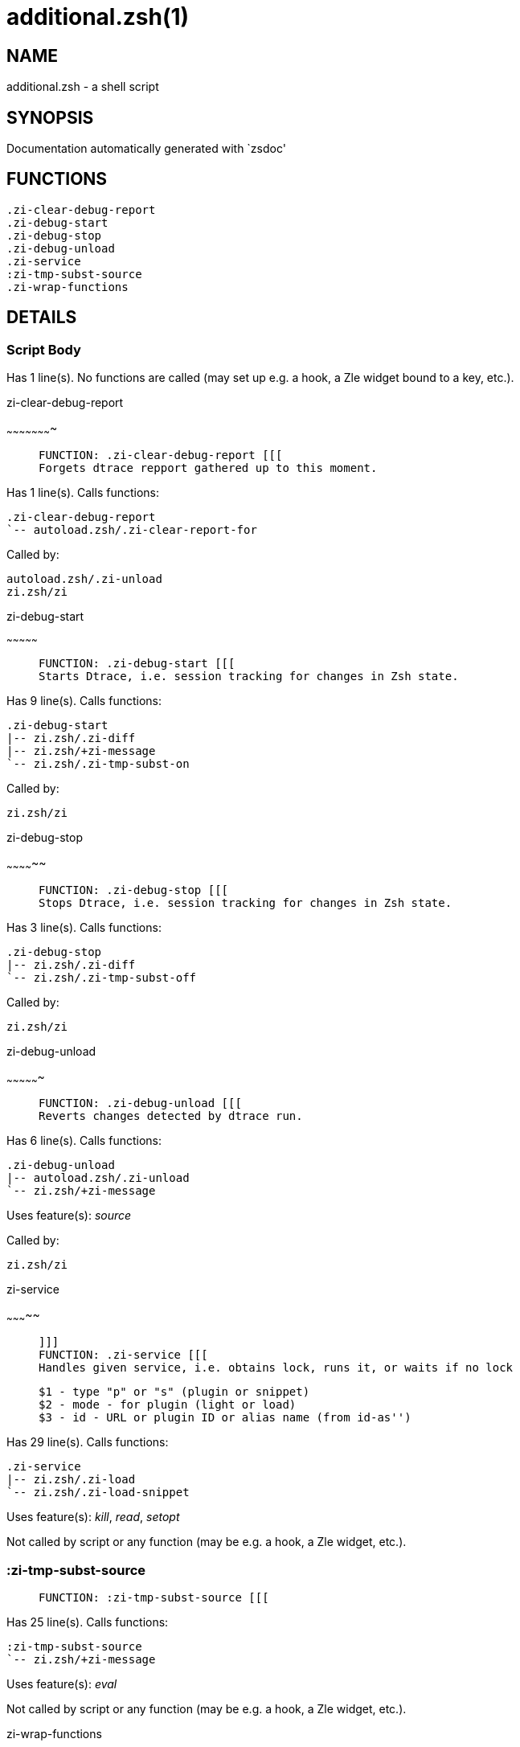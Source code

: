 additional.zsh(1)
=================
:compat-mode!:

NAME
----
additional.zsh - a shell script

SYNOPSIS
--------
Documentation automatically generated with `zsdoc'

FUNCTIONS
---------

 .zi-clear-debug-report
 .zi-debug-start
 .zi-debug-stop
 .zi-debug-unload
 .zi-service
 :zi-tmp-subst-source
 .zi-wrap-functions

DETAILS
-------

Script Body
~~~~~~~~~~~

Has 1 line(s). No functions are called (may set up e.g. a hook, a Zle widget bound to a key, etc.).

.zi-clear-debug-report
~~~~~~~~~~~~~~~~~~~~~~

____
 
 FUNCTION: .zi-clear-debug-report [[[
 Forgets dtrace repport gathered up to this moment.
____

Has 1 line(s). Calls functions:

 .zi-clear-debug-report
 `-- autoload.zsh/.zi-clear-report-for

Called by:

 autoload.zsh/.zi-unload
 zi.zsh/zi

.zi-debug-start
~~~~~~~~~~~~~~~

____
 
 FUNCTION: .zi-debug-start [[[
 Starts Dtrace, i.e. session tracking for changes in Zsh state.
____

Has 9 line(s). Calls functions:

 .zi-debug-start
 |-- zi.zsh/.zi-diff
 |-- zi.zsh/+zi-message
 `-- zi.zsh/.zi-tmp-subst-on

Called by:

 zi.zsh/zi

.zi-debug-stop
~~~~~~~~~~~~~~

____
 
 FUNCTION: .zi-debug-stop [[[
 Stops Dtrace, i.e. session tracking for changes in Zsh state.
____

Has 3 line(s). Calls functions:

 .zi-debug-stop
 |-- zi.zsh/.zi-diff
 `-- zi.zsh/.zi-tmp-subst-off

Called by:

 zi.zsh/zi

.zi-debug-unload
~~~~~~~~~~~~~~~~

____
 
 FUNCTION: .zi-debug-unload [[[
 Reverts changes detected by dtrace run.
____

Has 6 line(s). Calls functions:

 .zi-debug-unload
 |-- autoload.zsh/.zi-unload
 `-- zi.zsh/+zi-message

Uses feature(s): _source_

Called by:

 zi.zsh/zi

.zi-service
~~~~~~~~~~~

____
 
 ]]]
 FUNCTION: .zi-service [[[
 Handles given service, i.e. obtains lock, runs it, or waits if no lock
 
 $1 - type "p" or "s" (plugin or snippet)
 $2 - mode - for plugin (light or load)
 $3 - id - URL or plugin ID or alias name (from id-as'')
____

Has 29 line(s). Calls functions:

 .zi-service
 |-- zi.zsh/.zi-load
 `-- zi.zsh/.zi-load-snippet

Uses feature(s): _kill_, _read_, _setopt_

Not called by script or any function (may be e.g. a hook, a Zle widget, etc.).

:zi-tmp-subst-source
~~~~~~~~~~~~~~~~~~~~

____
 
 FUNCTION: :zi-tmp-subst-source [[[
____

Has 25 line(s). Calls functions:

 :zi-tmp-subst-source
 `-- zi.zsh/+zi-message

Uses feature(s): _eval_

Not called by script or any function (may be e.g. a hook, a Zle widget, etc.).

.zi-wrap-functions
~~~~~~~~~~~~~~~~~~

____
 
 FUNCTION: .zi-wrap-functions [[[
 Handles the wrap'…' ice-modifier which allows to extend the tracking (e.g: gathering of report and unload data) of a plugin
 beyond the moment of sourcing it's main file(s). It works by wrapping the given functions with a tracking-enabling
 and disabling snippet of code.This is useful especially with prompts, as they very often do their
 initialization in the first call to their precmd hook function.
____

Has 19 line(s). Doesn't call other functions.

Uses feature(s): _eval_

Called by:

 zi.zsh/.zi-load-plugin
 zi.zsh/.zi-load-snippet

